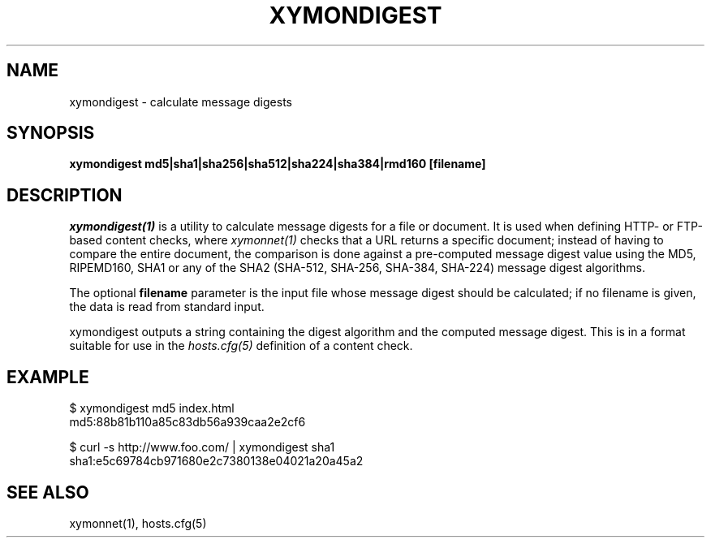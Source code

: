 .TH XYMONDIGEST 1 "Version 4.3.22-beta: 29 Oct 2015" "Xymon"
.SH NAME
xymondigest \- calculate message digests
.SH SYNOPSIS
.B "xymondigest md5|sha1|sha256|sha512|sha224|sha384|rmd160 [filename]"

.SH DESCRIPTION
.I xymondigest(1)
is a utility to calculate message digests for a file or
document. It is used when defining HTTP- or FTP-based
content checks, where 
.I xymonnet(1)
checks that a URL returns a specific document; instead
of having to compare the entire document, the comparison
is done against a pre-computed message digest value 
using the MD5, RIPEMD160, SHA1 or any of the SHA2 (SHA-512,
SHA-256, SHA-384, SHA-224) message digest algorithms.

The optional \fBfilename\fR parameter is the input
file whose message digest should be calculated; if no
filename is given, the data is read from standard input.

xymondigest outputs a string containing the digest algorithm
and the computed message digest. This is in a format
suitable for use in the
.I hosts.cfg(5)
definition of a content check.

.SH EXAMPLE

   $ xymondigest md5 index.html
   md5:88b81b110a85c83db56a939caa2e2cf6

   $ curl \-s http://www.foo.com/ | xymondigest sha1
   sha1:e5c69784cb971680e2c7380138e04021a20a45a2

.SH "SEE ALSO"
xymonnet(1), hosts.cfg(5)

